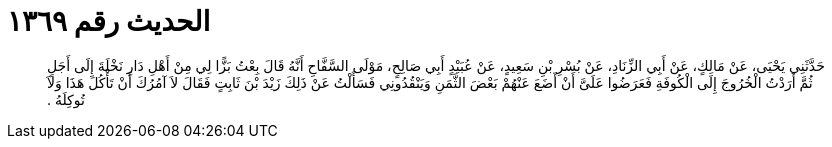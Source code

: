 
= الحديث رقم ١٣٦٩

[quote.hadith]
حَدَّثَنِي يَحْيَى، عَنْ مَالِكٍ، عَنْ أَبِي الزِّنَادِ، عَنْ بُسْرِ بْنِ سَعِيدٍ، عَنْ عُبَيْدٍ أَبِي صَالِحٍ، مَوْلَى السَّفَّاحِ أَنَّهُ قَالَ بِعْتُ بَزًّا لِي مِنْ أَهْلِ دَارِ نَخْلَةَ إِلَى أَجَلٍ ثُمَّ أَرَدْتُ الْخُرُوجَ إِلَى الْكُوفَةِ فَعَرَضُوا عَلَىَّ أَنْ أَضَعَ عَنْهُمْ بَعْضَ الثَّمَنِ وَيَنْقُدُونِي فَسَأَلْتُ عَنْ ذَلِكَ زَيْدَ بْنَ ثَابِتٍ فَقَالَ لاَ آمُرُكَ أَنْ تَأْكُلَ هَذَا وَلاَ تُوكِلَهُ ‏.‏